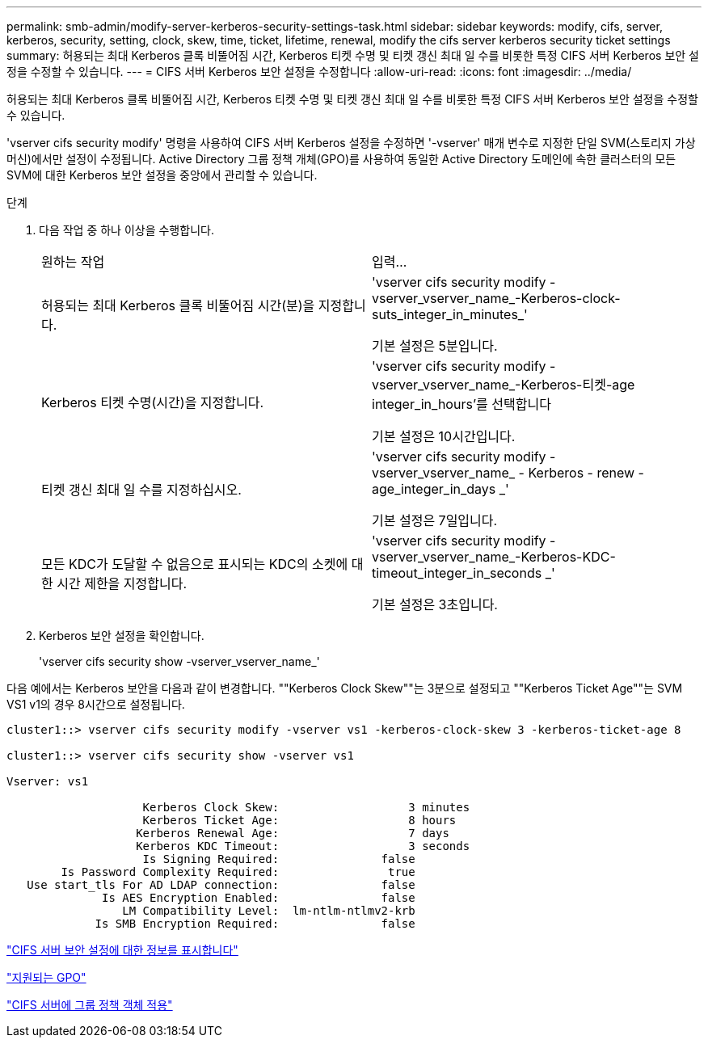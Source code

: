 ---
permalink: smb-admin/modify-server-kerberos-security-settings-task.html 
sidebar: sidebar 
keywords: modify, cifs, server, kerberos, security, setting, clock, skew, time, ticket, lifetime, renewal, modify the cifs server kerberos security ticket settings 
summary: 허용되는 최대 Kerberos 클록 비뚤어짐 시간, Kerberos 티켓 수명 및 티켓 갱신 최대 일 수를 비롯한 특정 CIFS 서버 Kerberos 보안 설정을 수정할 수 있습니다. 
---
= CIFS 서버 Kerberos 보안 설정을 수정합니다
:allow-uri-read: 
:icons: font
:imagesdir: ../media/


[role="lead"]
허용되는 최대 Kerberos 클록 비뚤어짐 시간, Kerberos 티켓 수명 및 티켓 갱신 최대 일 수를 비롯한 특정 CIFS 서버 Kerberos 보안 설정을 수정할 수 있습니다.

'vserver cifs security modify' 명령을 사용하여 CIFS 서버 Kerberos 설정을 수정하면 '-vserver' 매개 변수로 지정한 단일 SVM(스토리지 가상 머신)에서만 설정이 수정됩니다. Active Directory 그룹 정책 개체(GPO)를 사용하여 동일한 Active Directory 도메인에 속한 클러스터의 모든 SVM에 대한 Kerberos 보안 설정을 중앙에서 관리할 수 있습니다.

.단계
. 다음 작업 중 하나 이상을 수행합니다.
+
|===


| 원하는 작업 | 입력... 


 a| 
허용되는 최대 Kerberos 클록 비뚤어짐 시간(분)을 지정합니다.
 a| 
'vserver cifs security modify -vserver_vserver_name_-Kerberos-clock-suts_integer_in_minutes_'

기본 설정은 5분입니다.



 a| 
Kerberos 티켓 수명(시간)을 지정합니다.
 a| 
'vserver cifs security modify -vserver_vserver_name_-Kerberos-티켓-age integer_in_hours'를 선택합니다

기본 설정은 10시간입니다.



 a| 
티켓 갱신 최대 일 수를 지정하십시오.
 a| 
'vserver cifs security modify - vserver_vserver_name_ - Kerberos - renew - age_integer_in_days _'

기본 설정은 7일입니다.



 a| 
모든 KDC가 도달할 수 없음으로 표시되는 KDC의 소켓에 대한 시간 제한을 지정합니다.
 a| 
'vserver cifs security modify -vserver_vserver_name_-Kerberos-KDC-timeout_integer_in_seconds _'

기본 설정은 3초입니다.

|===
. Kerberos 보안 설정을 확인합니다.
+
'vserver cifs security show -vserver_vserver_name_'



다음 예에서는 Kerberos 보안을 다음과 같이 변경합니다. ""Kerberos Clock Skew""는 3분으로 설정되고 ""Kerberos Ticket Age""는 SVM VS1 v1의 경우 8시간으로 설정됩니다.

[listing]
----
cluster1::> vserver cifs security modify -vserver vs1 -kerberos-clock-skew 3 -kerberos-ticket-age 8

cluster1::> vserver cifs security show -vserver vs1

Vserver: vs1

                    Kerberos Clock Skew:                   3 minutes
                    Kerberos Ticket Age:                   8 hours
                   Kerberos Renewal Age:                   7 days
                   Kerberos KDC Timeout:                   3 seconds
                    Is Signing Required:               false
        Is Password Complexity Required:                true
   Use start_tls For AD LDAP connection:               false
              Is AES Encryption Enabled:               false
                 LM Compatibility Level:  lm-ntlm-ntlmv2-krb
             Is SMB Encryption Required:               false
----
link:display-server-security-settings-task.html["CIFS 서버 보안 설정에 대한 정보를 표시합니다"]

link:supported-gpos-concept.html["지원되는 GPO"]

link:applying-group-policy-objects-concept.html["CIFS 서버에 그룹 정책 객체 적용"]
